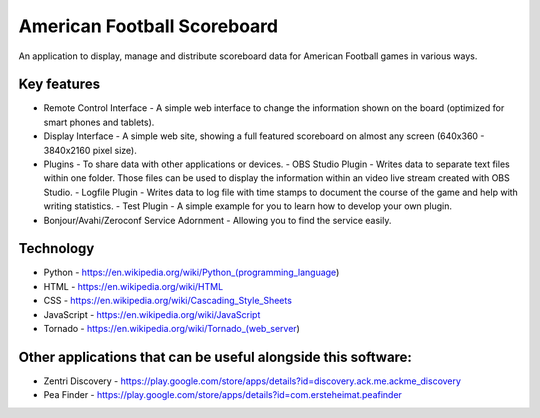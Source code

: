 American Football Scoreboard
============================

An application to display, manage and distribute scoreboard data for American Football games in various ways.

Key features
------------

- Remote Control Interface - A simple web interface to change the information shown on the board (optimized for smart phones and tablets).
- Display Interface - A simple web site, showing a full featured scoreboard on almost any screen (640x360 - 3840x2160 pixel size).
- Plugins - To share data with other applications or devices.
  - OBS Studio Plugin - Writes data to separate text files within one folder. Those files can be used to display the information within an video live stream created with OBS Studio.
  - Logfile Plugin - Writes data to log file with time stamps to document the course of the game and help with writing statistics.
  - Test Plugin - A simple example for you to learn how to develop your own plugin.
- Bonjour/Avahi/Zeroconf Service Adornment - Allowing you to find the service easily.

Technology
----------

- Python - https://en.wikipedia.org/wiki/Python_(programming_language)
- HTML - https://en.wikipedia.org/wiki/HTML
- CSS - https://en.wikipedia.org/wiki/Cascading_Style_Sheets
- JavaScript - https://en.wikipedia.org/wiki/JavaScript
- Tornado - https://en.wikipedia.org/wiki/Tornado_(web_server)

Other applications that can be useful alongside this software:
--------------------------------------------------------------

- Zentri Discovery - https://play.google.com/store/apps/details?id=discovery.ack.me.ackme_discovery
- Pea Finder - https://play.google.com/store/apps/details?id=com.ersteheimat.peafinder
